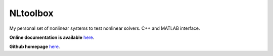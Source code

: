 NLtoolbox
=========

My personal set of nonlinear systems to test nonlinear solvers.
C++ and MATLAB interface.

**Online documentation is available** `here <https://ebertolazzi.github.io/NLtoolbox>`__.

**Github homepage** `here <https://github.com/ebertolazzi/NLtoolbox>`__.

